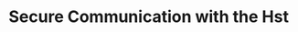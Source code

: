 
* Secure Communication with the Hst
:PROPERTIES:
:ID:       781d6c6d-7778-4de8-804f-7082e781b616
:BRAIN_PARENTS: ebc7579d-57df-4c33-b4b6-b40ed2f0e07a
:END:
